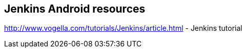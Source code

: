 == Jenkins Android resources

http://www.vogella.com/tutorials/Jenkins/article.html - Jenkins tutorial


